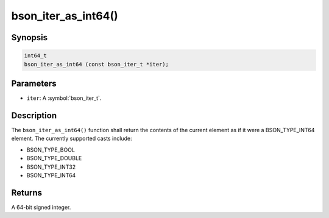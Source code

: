 .. _bson_iter_as_int64

bson_iter_as_int64()
====================

Synopsis
--------

.. code-block:: c

  int64_t
  bson_iter_as_int64 (const bson_iter_t *iter);

Parameters
----------

* ``iter``: A :symbol:`bson_iter_t`.

Description
-----------

The ``bson_iter_as_int64()`` function shall return the contents of the current element as if it were a BSON_TYPE_INT64 element. The currently supported casts include:

* BSON_TYPE_BOOL
* BSON_TYPE_DOUBLE
* BSON_TYPE_INT32
* BSON_TYPE_INT64

Returns
-------

A 64-bit signed integer.

